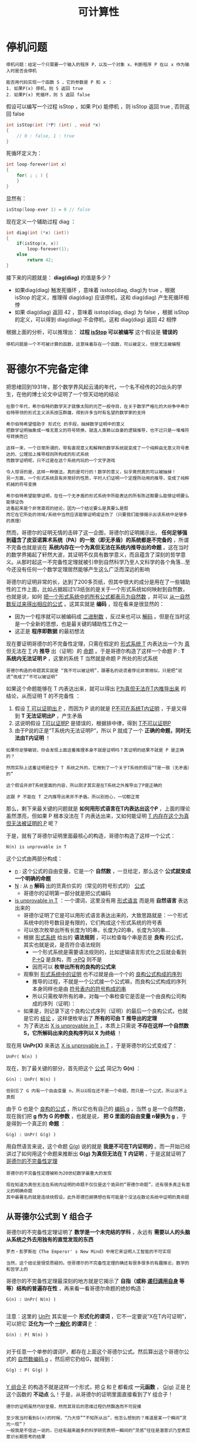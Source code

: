 #+TITLE: 可计算性
#+HTML_HEAD: <link rel="stylesheet" type="text/css" href="css/main.css" />
#+OPTIONS: num:nil timestamp:nil 

* 停机问题
  #+BEGIN_EXAMPLE
    停机问题：给定一个只需要一个输入的程序 P，以及一个对象 x，判断程序 P 在以 x 作为输入时是否会停机

    能否用代码实现一个函数 S ，它的参数是 P 和 x ：
    1. 如果P(x) 停机，则 S 返回 true
    2. 如果P(x) 死循环，则 S 返回 false 
  #+END_EXAMPLE

  假设可以编写一个过程 isStop ，如果 P(x) 能停机 ，则 isStop 返回 true , 否则返回 false 

  #+BEGIN_SRC c 
  int isStop(int (*P) (int) , void *x)
  {
	  // 0 : false, 1 : true
  }

  #+END_SRC

  死循环定义为：
  #+BEGIN_SRC c
    int loop-forever(int x)
    {
	    for( ; ; ) {
	    }
    }
  #+END_SRC

  显然有：
  #+BEGIN_SRC c
    isStop(loop-ever 1) = 0 // false
  #+END_SRC

  现在定义一个辅助过程 diag ：
  #+BEGIN_SRC c
    int diag(int (*x) (int))  
    {
	    if(isStop(x, x))
		    loop-forever(1);
	    else
		    return 42;
    }

  #+END_SRC

  接下来的问题就是：  *diag(diag)* 的值是多少？ 
  + 如果diag(diag) 触发死循环 ，意味着 isstop(diag, diag)为 true ，根据 isStop 的定义，推理得 diag(diag) 应该停机，这和 diag(diag) 产生死循环相悖
  + 如果 diag(diag) 返回 42 ，意味着 isstop(diag, diag) 为 false ，根据 isStop 的定义，可以得到 diag(diag) 不会停机，这和 diag(diag) 返回 42 相悖

  根据上面的分析，可以推理出： *过程 _isStop_ 可以被编写*  这个假设是 *错误的* 

  #+BEGIN_EXAMPLE
    停机问题是一个不可被计算的函数，这意味着存在一个函数，可以被定义，但是无法被编程
  #+END_EXAMPLE

* 哥德尔不完备定律
  把思绪回到1931年，那个数学界风起云涌的年代，一个名不经传的20出头的学生，在他的博士论文中证明了一个惊天动地的结论
  #+BEGIN_EXAMPLE
    在那个年代，希尔伯特的数学天才就像太阳的光芒一般夺目，在关于数学严格化的大纷争中希尔伯特带领的形式主义派系技压群雄，得到许多当时有名望的数学家的支持

    希尔伯特希望借助于 形式化 的手段，抽掉数学证明中的意义
    把数学证明抽象成一堆无意义的符号转换，就连人类赖以自豪的逻辑推导，也不过只是一堆堆符号转换而已

    这样一来，一个日常所谓的，带有直观意义和解释的数学系统就变成了一个纯粹由无意义符号表达的、公理加上推导规则所构成的形式系统
    而数学证明呢，只不过是在这个系统内玩的一个文字游戏

    令人惊讶的是，这样一种做法，真的是可行的！数学的意义，似乎竟然真的可以被抽掉！
    另一方面，一个形式系统具有非常好的性质，平时人们证明一个定理所动用的推导，变成了纯粹机械的符号变换

    希尔伯特希望能够证明，在任一个无矛盾的形式系统中所能表达的所有陈述都要么能够证明要么能够证伪
    这看起来是个非常直观的结论，因为一个结论要么是真要么是假
    而它在它所处的领域/系统中当然应该能够证明或证伪了（只要我们能够揭示出该系统中足够多的真理）
  #+END_EXAMPLE

  然而，哥德尔的证明无情的击碎了这一企图，哥德尔的证明揭示出， *任何足够强到蕴含了皮亚诺算术系统（PA）的一致（即无矛盾）的系统都是不完备的* ，所谓不完备也就是说在 *系统内存在一个为真但无法在系统内推导出的命题* 。这在当时的数学界揭起了轩然大波，其证明不仅具有数学意义，而且蕴含了深刻的哲学意义。从那时起这一不完备性定理就被引申到自然科学乃至人文科学的各个角落…至今还没有任何一个数学定理居然能够产生这么广泛而深远的影响

  哥德尔的证明非常的长，达到了200多页纸，但其中很大的成分是用在了一些辅助性的工作上面，比如占据超过1/3纸张的是关于一个形式系统如何映射到自然数，也就是说，如何 _把一个形式系统中的所有公式都表示为自然数_ ，并可以 _从一自然数反过来得出相应的公式_ 。这其实就是 *编码* ，现在看来是很显然的：
  + 因为一个程序就可以被编码成 _二进制数_ ，反过来也可以 _解码_ 。但是在当时这是一个全新的思想，也是最关键的辅助性工作之一
  + 这正是 *程序即数据* 的最初想法 

  现在要证明哥德尔的不完备性定理，只需在假定的 _形式系统 T_ 内表达出一个为 _真_ 但无法在 _T_ 内 *推导* 出（证明）的 _命题_ 。于是哥德尔构造了这样一个命题 P :  *T 系统内无法证明 P* ，这里的系统 T 当然就是命题 P 所处的形式系统

  #+BEGIN_EXAMPLE
    哥德尔构造的命题其实就是 “我不可以被证明”，跟著名的说谎者悖论非常相似，只是把“说谎”改成了“不可以被证明”
  #+END_EXAMPLE

  如果这个命题能够在 T 内表达出来，就可以得出 _P为真但无法在T内推导出来_ 的结论，从而证明 T 的不完备性 ：
  1. 假设 _T 可以证明出 P_ ，而因为 P 说的就是 _P不可在系统T内证明_ ，于是又得到 *T 无法证明出P* ，产生矛盾
  2. 这说明假设 _T可以证明P_ 是错误的，根据排中律，得到 _T不可以证明P_
  3. 由于P说的正是“T系统内无法证明P”，所以 P 就成了一个 *正确的命题，同时无法由T内证明* ！

  #+BEGIN_EXAMPLE
    如果你足够敏锐，你会发现上面这番推理本身不就是证明吗？其证明的结果不就是 P 是正确的？

    然而实际上这番证明是位于 T 系统之外的，它用到了一个关于T系统的假设“T是一致（无矛盾）的”

    这个假设并非T系统里面的内容，所以刚才其实是在T系统之外推导出了P是正确的

    这跟 P 不能在 T 之内推导出来并不矛盾。所以别担心，一切都正常
  #+END_EXAMPLE

  那么，剩下来最关键的问题就是 *如何用形式语言在T内表达出这个P* ，上面的理论虽然漂亮，但如果 P 根本没法在 T 内表达出来，又如何能证明 _T 内存在这个为真但无法被证明的 P_ 呢？

  于是，就有了哥德尔证明里面最核心的构造，哥德尔构造了这样一个公式：
  #+BEGIN_EXAMPLE
    N(n) is unprovable in T
  #+END_EXAMPLE

  这个公式由两部分构成：
  + _n_ : 这个公式的自由变量，它是一个 *自然数* ，一旦给定，那么这个 *公式就变成一个明确的命题*
  + _N_ : 从 _n_  *解码* 出的货真价实的（常见的符号形式的） _公式_  
    + 哥德尔的证明第一部分就是把公式编码
  + _is unprovable in T_ ：一个谓词，这里没有用 _形式语言_ 而是用 *自然语言* 表达出来的
    + 哥德尔证明了它是可以用形式语言表达出来的，大致思路就是：一个形式系统中的符号数目是有限的，它们构成这个形式系统的符号表
    + 可以依次枚举出所有长度为1的串，长度为2的串，长度为3的串…
    + 根据 _形式系统_ 给出的 *语法规则* ，可以检查每个串是否是 *良构* 的公式，其实也就是说，是否符合语法规则
      + 一个形式系统是需要语法规则的，比如逻辑语言形式化之后就会看到 _P->Q_ 是良构，而 _->PQ_ 则不是
      + 因而可以 *枚举出所有的良构的公式来* 
    + 观察到 _形式系统中的证明_ 也不过就是由一个个的 _良构公式构成的序列_ 
      + 推导的过程，不就是一个公式接一个公式嘛，而良构公式构成的序列本身同样也是由 _符号表内的符号构成的串_ 
      + 所以只需枚举所有的串，对每一个串检查它是否是一个由良构公司构成的序列（证明）：
	+ 如果是，则记录下这个良构公式序列（证明）的最后一个良构公式，也就是它的 _结论_ 。这样便枚举出了 *所有的可由 T 推导出的定理*
    + 为了表达出 _X is unprovable in T_ ，本质上只需说 *不存在这样一个自然数 S，它所解码出来的良构序列以 X 为终结* ！

  现在用 *UnPr(X)* 来表达 _X is unprovable in T_ ，于是哥德尔的公式变成了：
  #+BEGIN_EXAMPLE
    UnPr( N(n) )
  #+END_EXAMPLE

  现在，到了最关键的部分，首先把这个 _公式_ 简记为 *G(n)* ：
  #+BEGIN_EXAMPLE
    G(n) : UnPr( N(n) )

    但别忘了 G 内有一个自由变量 n，所以G现在还不是一个命题，而只是一个公式，所以谈不上真假
  #+END_EXAMPLE

  由于 G 也是个 _良构的公式_ ，所以它也有自己的 _编码 g_ ，当然 g 是一个自然数，现在我们把 *g 作为 G 的参数* ，也就是说， *把 G 里面的自由变量 n替换为 g* ，于是得到一个真正的 *命题* ：
  #+BEGIN_EXAMPLE
    G(g) : UnPr( G(g) )
  #+END_EXAMPLE

  用自然语言来说，这个命题 _G(g)_ 说的就是 *我是不可在T内证明的* 。而一开始已经讲过了如何用这个命题来推断出 *G(g) 为真但无法在 T 内证明* ，于是这就证明了 _哥德尔的不完备性定理_ 

  #+BEGIN_EXAMPLE
    哥德尔的不完备性定理被称为20世纪数学最重大的发现

    现在知道为真但无法在系统内证明的命题不仅仅是这个诡异的“哥德尔命题”，还有很多真正有意义的明确命题
    其中最著名的就是连续统假设，此外哥德巴赫猜想也有可能是个没法在数论系统中证明的真命题
  #+END_EXAMPLE

** 从哥德尔公式到 Y 组合子
   哥德尔的不完备性定理证明了 *数学是一个未完结的学科* ，永远有 *需要以人的头脑从系统之外去用独有的直觉发现的东西* 
   #+BEGIN_EXAMPLE
     罗杰・彭罗斯在《The Emperor' s New Mind》中用它来证明人工智能的不可实现

     当然，这个结论是很受质疑的。但哥德尔的不完备性定理的确还有很多很多的有趣推论，数学的和哲学上的
   #+END_EXAMPLE

   哥德尔的不完备性定理最深刻的地方就是它揭示了 *自指（或称 _递归调用自身_ 等等）结构的普遍存在性* ，再来看一看哥德尔命题的绝妙构造：

   #+BEGIN_EXAMPLE
     G(n) : UnPr( N(n) )

   #+END_EXAMPLE

   注意：这里的 _UnPr_ 其实是一个 *形式化的谓词* ，它不一定要说“X在T内可证明”，可以把它 *泛化为一个 _一般化_ 的谓词*  _P_ ：

   #+BEGIN_EXAMPLE
     G(n) : P( N(n) )

   #+END_EXAMPLE

   对于任意一个单参的谓词P，都存在上面这个哥德尔公式。然后算出这个哥德尔公式的 _自然数编码 g_ ，然后把它扔给G，就得到：
   #+BEGIN_EXAMPLE
     G(g) : P( G(g) )

   #+END_EXAMPLE

   _Y 组合子_ 的构造不就是这样一个形式，把 _G_ 和 _P_ 都看成 *一元函数* ， _G(g)_ 正是 _P_ 这个函数的 *不动点* 么！于是，从哥德尔的证明里面直接看到了Y 组合子！

   #+BEGIN_EXAMPLE
     德尔的证明虽然巧妙至极，然而其背后的思维过程仍然飘逸而不可捉摸

     至少我当时看到G(n)的时候，“乃大惊”“不知所从出”，他怎么想到的？难道是某一个瞬间“灵光一现”？
     一般我是不信这一说的，已经有越来越多的科学研究表明一瞬间的“灵感”往往是潜意识乃至表层意识长期思考的结果

     哥德尔天才的证明也不例外，我们马上就会看到，在这个神秘的构造背后，其实隐藏着某种更深的东西
     这就是康托尔在19世纪80年代研究无穷集合和超限数时引入的对角线方法

     这个方法仿佛有种神奇的力量，能够揭示出某种自指的结构来
     而同时，这又是一个极度简单的手法，通过它我们能够得到数学里面一些非常奇妙的性质

     无论是哥德尔的不完备性定理还是再后来丘齐建立的lambda calculus，
     抑或非常熟悉的图灵机理论里的停机问题，其实都只是这个手法简单推演的结果！
   #+END_EXAMPLE
* 对角线方法
  #+BEGIN_EXAMPLE
    大道至简，看上去最复杂的理论其实建立在一个最简单最纯粹的道理之上
  #+END_EXAMPLE

  康托尔在 _无穷集合_ 和 _超限数_ 方面的工作主要集中在两篇突破性的论文上，这里就不过多谈论数学的细节了，只说康托尔引入对角线方法的动机和什么是对角线方法
** 神奇的一一对应
   康托尔在研究无穷集合的时候，富有洞察性地看到了对于 *无穷集合的大小* 问题，不能再使用直观的 _所含元素的个数_ 来描述，于是他创造性地将 *一一对应* 引入进来，两个无穷集合“大小”一样 _当且仅当_ 它们的 *元素之间能够构成一一对应* 
   #+BEGIN_EXAMPLE
     这是一个非常直观的概念，一一对应嘛，当然个数相等了，是不是呢？

     然而这同时就是它不直观的地方了
     对于无穷集合，日常的所谓“个数”的概念不管用了，因为无穷集合里面的元素个数本就是无穷多个

     不信我们来看一个小小的例子。我们说自然数集合能够跟偶数集合构成一一对应，从而自然数集合跟偶数集合里面元素“个数”是一样多的
     怎么可能？偶数集合是自然数集合的真子集，所有偶数都是自然数，但自然数里面还包含奇数呢，说起来应该是二倍的关系不是？
   #+END_EXAMPLE
   不是！只要这样来构造一一对应：
   #+BEGIN_EXAMPLE
     1 2 3 4 …

     2 4 6 8 …
   #+END_EXAMPLE

   用函数来描述就是  *f(n) = 2n* 。检验一下是不是一一对应的？还有更不可思议的， _自然数集_ 是跟 _有理数集_ *一一对应* 的！按如下方式来挨个数所有的有理数：
   #+BEGIN_EXAMPLE
     1/1 1/2 2/1 1/3 2/2 3/1 1/4 2/3 3/2 4/1 …
   #+END_EXAMPLE

   用这种一一对应的手法还可以得到很多惊人的结论，如 _一条直线上所有的点_ 跟 _一个平面上所有的点_ 构成 *一一对应* 

   #+BEGIN_EXAMPLE
     也就是说 复数集合 跟 实数集合 构成 一一对应

     连康托尔自己都不敢相信自己的眼睛了，这也就是为什么他在给戴得金的信中会说“我看到了它，却不敢相信它”的原因
   #+END_EXAMPLE

   #+BEGIN_EXAMPLE
     然而，除了一一对应之外，还有没有不能构成一一对应的两个无穷集合呢？
   #+END_EXAMPLE
   _实数集合_ 就比 _自然数集合_ 要 *大* ，它们之间实际上 *无法构成一一对应* 。这就是康托尔的 _对角线方法_ 要解决的问题
** 实数集和自然数集无法构成一一对应
   只需将 _实数的小数位展开_ ，并且我们假设 _实数集_ 能够与 _自然数集_ *一一对应* ，也就是说假设 _实数集可列_ ，所以把它们与自然数一一对应列出，如下：
   #+BEGIN_EXAMPLE
     1 a10.a11a12a13…

     2 a20.a21a22a23…

     3 a30.a31a32a33…

     4 …

     5 …

     注：aij 里面的 ij 是下标
   #+END_EXAMPLE

   现在，我们构造一个新的 *实数* ，它的 *第i位小数不等于aii* 。也就是说，它跟 *上面列出的每一个实数都至少有一个对应的小数位不等* ，也就是说 _它不等于我们上面列出的所有实数_ ，这跟上面假设 _已经列出了所有实数_ 的说法相矛盾。所以 *实数集只能是不可列* 的，即不可与自然数集一一对应！

   #+BEGIN_EXAMPLE
     这是对角线方法的最简单应用
   #+END_EXAMPLE
* 停机问题的深刻含义
  绝大多数人刚接触停机问题的时候都有一个问题，图灵怎么能够想到这么诡异的证明，怎么能构造出那个诡异的 _说停机又不停机，说不停机又停机_ 的悖论机器。马上就会看到，这其实只是对角线方法的一个直接结论

  还是从反证开始，假设存在这样一个 _图灵机_ ，它能够 *判断*  _任何程序_ 在 _任何输入_ 上是否 *停机*  

  由于 _所有图灵机构成的集合_ 是一个 *可列集* ，所以我们可以很自然地列出下表，它表示每个图灵机分别在每一个 _可能的输入_ （1, 2, 3,…）下的 *输出* ：
  + _N_ :  *无法停机*
  + 其余数值： *停机后的输出* 

    #+BEGIN_EXAMPLE
      类似哥德尔理论可以把每个图灵机映射到一个自然数，因此能够逐一列出所有的图灵机
    #+END_EXAMPLE

    #+CAPTION: 图灵机对角线
    #+ATTR_HTML: :border 1 :rules all :frame boader
    |     | 1 | 2 | 3 | 4 | ... |
    | M1  | N | 1 | N | N | ... |
    | M2  | 2 | 0 | N | 0 | ... |
    | M3  | 0 | 1 | 2 | 0 | ... |
    | M4  | N | 0 | 5 | N | ... |
    | ... |   |   |   |   |     |

    #+BEGIN_EXAMPLE
      M1，M2，M3 … 是逐一列出的图灵机，

      注意：由于程序即数据，每个图灵机都有唯一索引（编码）
      所以规定在枚举图灵机的时候 Mi 其实就代表编码为 i 的图灵机

      当然这里很多图灵机将会是根本没用的玩意，但这不要紧

      最上面的一行1 2 3 4 … 是输入数据
      比如矩阵的第一行代表 M1 分别在1，2，3，…上面的输出，不停机的话就是 N 
    #+END_EXAMPLE

    刚才假设存在这样一个图灵机 _H_ ，它能够判断任何程序在任何输入上能否停机，换句话说， _H(i,j)_ 能够给出 _Mi(j)_ 是 N（不停）呢还是给出一个具体的结果（停）, 其中 _i_ 是 _Mi_ 的 *索引* （编码）

    现在来运用康托尔的对角线方法，构造一个新的图灵机 _P_ ：
  + P 在 1 上的输出行为跟 _M1(1)_ *不一样*
  + P 在 2 上的输出行为跟 _M2(2)_ *不一样*
  + … 

  总之  P 在输入 _i_ 上的输出跟 _Mi(i)_  *不一样* 。只需利用一下万能的 _H_ ，这个图灵机 P 就不难构造出来，如下： 

  #+BEGIN_SRC c 
    int P (int i) 
    {
	    if(H(i, i) == 1)  // Mi(i) 停机
		    return 1 + Mi(i); // 返回停机后的数值 + 1 
	    else // Mi(i) 不停机
		    return 0;
    }
  #+END_SRC

  #+BEGIN_EXAMPLE
    也就是说：

    如果 Mi(i) 停机，那么 P(i) 的输出就是 Mi(i) + 1
    如果 Mi(i) 不停机的话，P(i)就停机且输出0

    这就保证了 P(i) 的输出行为跟 Mi(i) 反正不一样 
  #+END_EXAMPLE

  注意：这个 P 本身是一个图灵机，而上面已经列出了所有的图灵机，所以必然存在一个 _k_ ，使得  *Mk = P* 。而 *两个图灵机相等* _当且仅当_ 它们 *对于所有的输入都相等* ，也就是说对于任取的 _n_ ，有 *Mk(n) = P(n)* ，现在令 _n = k_ ，得到 *Mk(k)=P(k)* ，根据上面给出的 P 的定义，这实际上就是：
  #+BEGIN_EXAMPLE
    Mk(k) = P(k) ， 根据 P 的定义：

    如果 Mk(k) 停机： Mk(k) = P(k) = 1 + Mk(k) 
    如果 Mk(k) 不停机：Mk(k) = P(k) = 0，这意味着 Mk(k) 停机
  #+END_EXAMPLE

  不管哪种情况都是矛盾。于是得出， *不存在那样的 H* ，无论多聪明的 H，总存在一个图灵机的停机行为是它无法判断的
  #+BEGIN_EXAMPLE
    这跟哥德尔定理“无论多‘完备’的形式化公理系统，都存在一个‘哥德尔命题’是无法在系统内推导出来的”从本质上其实是一模一样的

    只不过一般把图灵的停机问题称为“可判定问题”，而把数学的称为“可证明问题”

    如果把那个无法判定是否停机的图灵机作为算法的特例纳入到 我们的 H 当中呢？
    我们把得到的新的判定算法记为H1。然而，可惜的是，在H1下，我们又可以相应地以同样的手法从H1构造出一个无法被它（H1）判定的图灵机来
    你再加，我再构造，无论你加多少个特例进去，我都可以由同样的方式构造出来一个你无法够到的图灵机，以彼之矛，攻彼之盾

    其实这也是哥德尔定理最深刻的结论之一：
    哥德尔定理其实就说明了无论你给出多少个公理，即无论你建立多么完备的公理体系，这个系统里面都有由你的那些公理出发所推导不到的地方
    这些黑暗的角落，就是人类直觉之光才能照射到的地方
  #+END_EXAMPLE

  _对角线方法_ 能够揭示出 *某种自指结构* ，从而构造出一个 _悖论图灵机_ 。实际上，对角线方法是一种有深远影响的方法，哥德尔的证明其实也是这个方法的一则应用。证明与上面的停机问题证明如出一辙，只不过把 _Mi_ 换成了一个 _形式系统_ 内的 _公式 fi_ 

  现在来简单的看一下这个奇妙方法的几个不那么明显的推论
* 罗素悖论
  学过逻辑的人肯定是知道著名的 _罗素悖论_ 的，用数学的形式来描述就是：

  #+BEGIN_EXAMPLE
    R = {X: X不属于X} 
  #+END_EXAMPLE

  这个悖论最初是从康托尔的 _无穷集合论_ 里面引申出来的。当初康托尔在思考 _无穷集合_ 的时候发现可以称 *一切集合的集合* ，这样一个集合由于它本身也是一个集合，所以它就属于它自身。也就是说，现在可以称世界上存在一类 *属于自己的集合* ，除此之外当然就是 *不属于自己的集合* 了。把 *所有不属于自己的集合收集起来* 做成一个集合 _R_ ，这就是上面这个著名的 _罗素悖论_ 了

  R 是否属于 R？：
  + 如果 R 属于 R，根据 R 的定义，R 就不应该属于 R
  + 如果 R 不属于 R ，则再次根据 R 的定义，R就应该属于R

    #+BEGIN_EXAMPLE
      这个悖论促使了集合论的 公理化 。后来策梅罗公理化的集合论里面就 *不允许X属于X* 

      尽管如此还是没法证明这样的集合论不可能产生出新的悖论。而且永远没法证明，这就是哥德尔第二不完备性定理的结论。
      一个包含了PA的形式化公理系统永远无法在内部证明其自身的一致（无矛盾）性

      从而希尔伯特想从元数学推出所有数学系统的一致性的企图也就失败了
      因为元数学的一致性又得由元元数学来证明
      后者的一致性又得由元元元数学来证明。。。
    #+END_EXAMPLE
    这里只关心罗素是如何想出这个绝妙的悖论的。还是 *对角线方法* ！ 罗列出所有的集合：S1,S2,S3 …

    #+CAPTION: 罗素悖论的对角线
    #+ATTR_HTML: :border 1 :rules all :frame boader
    |     | S1 | S2 | S3 | ... |
    | S1  |  0 |  1 |  1 | ... |
    | S2  |  1 |  1 |  0 | ... |
    | S3  |  0 |  0 |  0 | ... |
    | ... |    |    |    |     |

    #+BEGIN_EXAMPLE
      右侧纵向列出所有集合，顶行横向列出所有集合

      0/1矩阵的 (i,j) 处的元素表示 Si 是否包含 Sj，记为 Si(j)
    #+END_EXAMPLE

    现在只需构造一个新的 *0/1 序列*  _L_ ，它的第 _i_ 位与矩阵的 _(i,i)_ 处的值恰恰相反： *L(i) = 1-Si(i)* 

    这个新的序列其实对应了一个 *集合* ，不妨也记为 L， _L(i)_ 表示 *L 是否包含 Si* 。根据 L 的定义：
    + 如果矩阵的 _(i,i) 处值为 0_ ：
      + _Si(i) = 0_ ：  *Si不包含Si*
      + L(i) = 1 :  *L 包含 Si* 
    + 如果矩阵的 _(i,i) 处值为1_ ：
      + _Si(i) = 1_ :  *Si包含Si*
      + _L(i) = 0_ ： *L 不包含 Si* 

    注意：这个新的集合 L 肯定等于 _某个 Sk_ （因为我们已经列出了所有的集合）， *L = Sk* 。既然 L 与 Sk 是同一集合，那么它们肯定 *包含同样的元素* ，从而对于任意 _n_ ，有 *L(n) = Sk(n)* 。于是通过令 _n=k_ ，得到 *L(k) = Sk(k)* ，而根据L的定义， *L(k) = 1- Sk(k)* 。这就有 *Sk(k) = 1-Sk(k)* ，产生矛盾！ 

    通过抽象简化以上过程，可以看到，我们构造的 _L_ 其实是 *包含了所有不包含它自身的集合的集合* ，用数学的描述正是 _罗素悖论_ 

    #+BEGIN_EXAMPLE
      敏锐的你可能会注意到所有集合的数目是不可数的，从而根本不能 S1, S2… 的一一列举出来

      没错，但通过假设它们可以列举出来，我们发现了一个与可列性无关的悖论

      所以这里的对角线方法其实可以说是一种启发式方法。

      同样的手法也可以用到证明P(A)：A的所有子集构成的集合，也叫幂集无法跟A构成一一对应上面
    #+END_EXAMPLE
* 可计算性
  #+BEGIN_EXAMPLE
    希尔伯特是在1900年巴黎数学家大会上提出著名的希尔伯特第十问题的

    简言之就是是否存在一个算法，能够计算任意丢番图方程是否有整根
  #+END_EXAMPLE
  要解决这个问题，就得先严格定义 *算法* 这一概念。为此图灵和丘齐分别提出了图灵机和lambda calculus这两个概念，它们从不同的角度抽象出了 _有效（机械）计算_ 的概念，著名的 *图灵--丘齐命题* 就是说： *所有可以有效计算出来的问题都可以由图灵机计算* 出来
  + 丘齐的 _lambda 演算_ 其实就是 *数学推理系统的一个形式化*
  + _图灵机_ 则是把这个 *数学概念物理化* 了

    因为图灵机的概念隐含了实际的物理实现，所以冯・诺依曼才据此提出了奠定现代计算机体系结构的 _冯・诺依曼体系结构_ ，其遵循的，正是图灵机的概念。而 *程序即数据* 的理念，这个发端于数学家哥德尔的不完备性定理的证明之中的理念，则早就在黑暗中预示了可编程机器的必然问世
* 总结
  对角线方法是如何 *简洁而深刻* 地揭示出 *递归结构* 的。著名的 _不完备性定理_ 、 _停机问题_ 、 _Y 组合子_ 、 _罗素悖论_ 等等如何通过这一简洁优美的方法推导出来

  #+BEGIN_EXAMPLE
      这一诞生于康托尔的天才的手法如同一条金色的丝线，把位于不同年代的伟大发现串联了起来，并且将一直延续下去
  #+END_EXAMPLE
